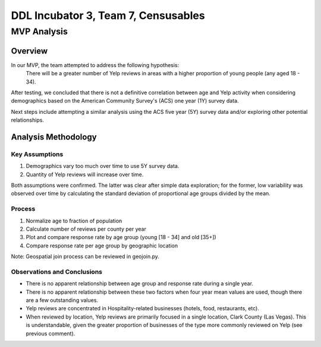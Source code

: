 ====================================
DDL Incubator 3, Team 7, Censusables
====================================



MVP Analysis
============

Overview
--------
In our MVP, the team attempted to address the following hypothesis:
	There will be a greater number of Yelp reviews in areas with a 
	higher proportion of young people (any aged 18 - 34).
	
After testing, we concluded that there is not a definitive correlation 
between age and Yelp activity when considering demographics based on 
the American Community Survey's (ACS) one year (1Y) survey data.

Next steps include attempting a similar analysis using the ACS five 
year (5Y) survey data and/or exploring other potential relationships.

Analysis Methodology
--------------------

Key Assumptions
~~~~~~~~~~~~~~~
1. Demographics vary too much over time to use 5Y survey data.
2. Quantity of Yelp reviews will increase over time.

Both assumptions were confirmed.  The latter was clear after simple 
data exploration; for the former, low variability was observed over 
time by calculating the standard deviation of proportional age groups 
divided by the mean.

Process
~~~~~~~
1. Normalize age to fraction of population
2. Calculate number of reviews per county per year
3. Plot and compare response rate by age group (young [18 - 34] and old [35+])
4. Compare response rate per age group by geographic location

Note: Geospatial join process can be reviewed in geojoin.py.

Observations and Conclusions
~~~~~~~~~~~~~~~~~~~~~~~~~~~~
- There is no apparent relationship between age group and response rate during a single year.
- There is no apparent relationship between these two factors when four year mean values are used, though there are a few outstanding values.
- Yelp reviews are concentrated in Hospitality-related businesses (hotels, food, restaurants, etc).
- When reviewed by location, Yelp reviews are primarily focused in a single location, Clark County (Las Vegas).  This is understandable, given the greater proportion of businesses of the type more commonly reviewed on Yelp (see previous comment).
